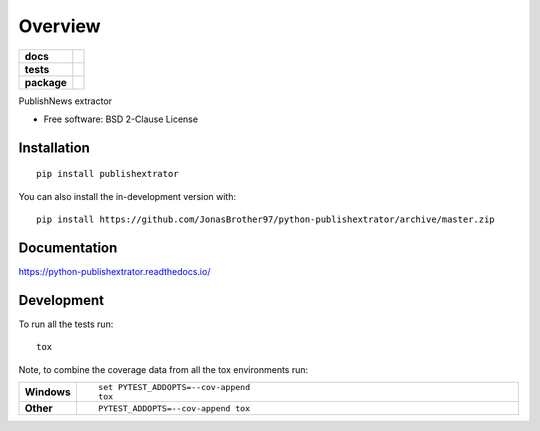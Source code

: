 ========
Overview
========

.. start-badges

.. list-table::
    :stub-columns: 1

    * - docs
      - |docs|
    * - tests
      - | |travis| |appveyor| |requires|
        | |codecov|
    * - package
      - | |version| |wheel| |supported-versions| |supported-implementations|
        | |commits-since|
.. |docs| image:: https://readthedocs.org/projects/python-publishextrator/badge/?style=flat
    :target: https://python-publishextrator.readthedocs.io/
    :alt: Documentation Status

.. |travis| image:: https://api.travis-ci.com/JonasBrother97/python-publishextrator.svg?branch=master
    :alt: Travis-CI Build Status
    :target: https://travis-ci.com/github/JonasBrother97/python-publishextrator

.. |appveyor| image:: https://ci.appveyor.com/api/projects/status/github/JonasBrother97/python-publishextrator?branch=master&svg=true
    :alt: AppVeyor Build Status
    :target: https://ci.appveyor.com/project/JonasBrother97/python-publishextrator

.. |requires| image:: https://requires.io/github/JonasBrother97/python-publishextrator/requirements.svg?branch=master
    :alt: Requirements Status
    :target: https://requires.io/github/JonasBrother97/python-publishextrator/requirements/?branch=master

.. |codecov| image:: https://codecov.io/gh/JonasBrother97/python-publishextrator/branch/master/graphs/badge.svg?branch=master
    :alt: Coverage Status
    :target: https://codecov.io/github/JonasBrother97/python-publishextrator

.. |version| image:: https://img.shields.io/pypi/v/publishextrator.svg
    :alt: PyPI Package latest release
    :target: https://pypi.org/project/publishextrator

.. |wheel| image:: https://img.shields.io/pypi/wheel/publishextrator.svg
    :alt: PyPI Wheel
    :target: https://pypi.org/project/publishextrator

.. |supported-versions| image:: https://img.shields.io/pypi/pyversions/publishextrator.svg
    :alt: Supported versions
    :target: https://pypi.org/project/publishextrator

.. |supported-implementations| image:: https://img.shields.io/pypi/implementation/publishextrator.svg
    :alt: Supported implementations
    :target: https://pypi.org/project/publishextrator

.. |commits-since| image:: https://img.shields.io/github/commits-since/JonasBrother97/python-publishextrator/v0.0.2.svg
    :alt: Commits since latest release
    :target: https://github.com/JonasBrother97/python-publishextrator/compare/v0.0.0...master



.. end-badges

PublishNews extractor

* Free software: BSD 2-Clause License

Installation
============

::

    pip install publishextrator

You can also install the in-development version with::

    pip install https://github.com/JonasBrother97/python-publishextrator/archive/master.zip


Documentation
=============


https://python-publishextrator.readthedocs.io/


Development
===========

To run all the tests run::

    tox

Note, to combine the coverage data from all the tox environments run:

.. list-table::
    :widths: 10 90
    :stub-columns: 1

    - - Windows
      - ::

            set PYTEST_ADDOPTS=--cov-append
            tox

    - - Other
      - ::

            PYTEST_ADDOPTS=--cov-append tox
